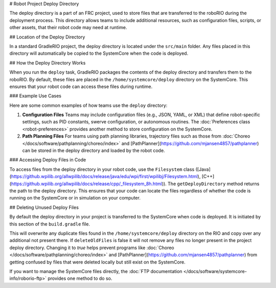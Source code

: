# Robot Project Deploy Directory

The deploy directory is a part of an FRC project, used to store files that are transferred to the roboRIO during the deployment process. This directory allows teams to include additional resources, such as configuration files, scripts, or other assets, that their robot code may need at runtime.

## Location of the Deploy Directory

In a standard GradleRIO project, the deploy directory is located under the ``src/main`` folder. Any files placed in this directory will automatically be copied to the SystemCore when the code is deployed.

## How the Deploy Directory Works

When you run the ``deploy`` task, GradleRIO packages the contents of the deploy directory and transfers them to the roboRIO. By default, these files are placed in the ``/home/systemcore/deploy`` directory on the SystemCore. This ensures that your robot code can access these files during runtime.

### Example Use Cases

Here are some common examples of how teams use the ``deploy`` directory:

1. **Configuration Files**
   Teams may include configuration files (e.g., JSON, YAML, or XML) that define robot-specific settings, such as PID constants, swerve configuration, or autonomous routines. The :doc:`Preferences class <robot-preferences>` provides another method to store configuration on the SystemCore.

2. **Path Planning Files**
   For teams using path planning libraries, trajectory files such as those from :doc:`Choreo </docs/software/pathplanning/choreo/index>` and [PathPlanner](https://github.com/mjansen4857/pathplanner) can be stored in the deploy directory and loaded by the robot code.

### Accessing Deploy Files in Code

To access files from the deploy directory in your robot code, use the ``Filesystem`` class ([Java](https://github.wpilib.org/allwpilib/docs/release/java/edu/wpi/first/wpilibj/Filesystem.html), [C++](https://github.wpilib.org/allwpilib/docs/release/cpp/_filesystem_8h.html)). The ``getDeployDirectory`` method returns the path to the deploy directory. This ensures that your code can locate the files regardless of whether the code is running on the SystemCore or in simulation on your computer.

## Deleting Unused Deploy Files

By default the deploy directory in your project is transferred to the SystemCore when code is deployed.  It is initiated by this section of the ``build.gradle`` file.

.. remoteliteralinclude:: https://raw.githubusercontent.com/wpilibsuite/vscode-wpilib/v2027.0.0-alpha-1/vscode-wpilib/resources/gradle/java/build.gradle
   :language: groovy
   :lines: 32-38
   :lineno-match:

This will overwrite any duplicate files found in the ``/home/systemcore/deploy`` directory on the RIO and copy over any additional not present there.  If ``deleteOldFiles`` is false it will not remove any files no longer present in the project deploy directory.  Changing it to `true` helps prevent programs like :doc:`Choreo </docs/software/pathplanning/choreo/index>` and [PathPlanner](https://github.com/mjansen4857/pathplanner) from getting confused by files that were deleted locally but still exist on the SystemCore.

If you want to manage the SystemCore files directly, the :doc:`FTP documentation </docs/software/systemcore-info/roborio-ftp>` provides one method to do so.
